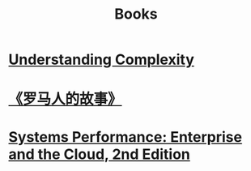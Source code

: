 #+title: Books
* [[file:20200903043450-understanding_complexity.org][Understanding Complexity]]
* [[file:20200903053519-罗马人的故事.org][《罗马人的故事》]]
* [[file:20200903220245-systems_performance_enterprise_and_the_cloud_2nd_edition.org][Systems Performance: Enterprise and the Cloud, 2nd Edition]]
:PROPERTIES:
:ID:       c410d9eb-3521-4031-aef7-e2ddbadb2758
:END:
